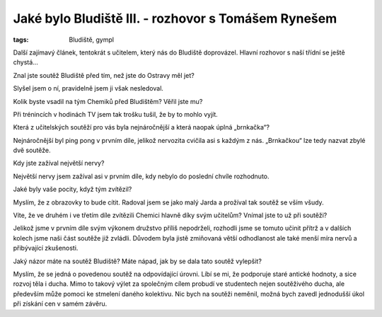 Jaké bylo Bludiště III. - rozhovor s Tomášem Rynešem
####################################################

:tags: Bludiště, gympl

.. class:: intro

Další zajímavý článek, tentokrát s učitelem, který nás do Bludiště doprovázel. Hlavní rozhovor s naší třídní se ještě chystá...


.. image:: images/2009-02-24-jake-bylo-bludiste-i/11.jpg

.. class:: question

Znal jste soutěž Bludiště před tím, než jste do Ostravy měl jet?

Slyšel jsem o ní, pravidelně jsem ji však nesledoval.



.. class:: question

Kolik byste vsadil na tým Chemiků před Bludištěm? Věřil jste mu?

Při trénincích v hodinách TV jsem tak trošku tušil, že by to mohlo vyjít.




.. class:: question

Která z učitelských soutěží pro vás byla nejnáročnější a která naopak úplná „brnkačka“?

Nejnáročnější byl ping pong v prvním díle, jelikož nervozita cvičila asi s každým z nás. „Brnkačkou“ lze tedy nazvat zbylé dvě soutěže.



.. class:: question

Kdy jste zažíval největší nervy?

Největší nervy jsem zažíval asi v prvním díle, kdy nebylo do poslední chvíle rozhodnuto.




.. image:: images/2009-02-24-jake-bylo-bludiste-i/12.jpg

.. class:: question

Jaké byly vaše pocity, když tým zvítězil?

Myslím, že z obrazovky to bude cítit. Radoval jsem se jako malý Jarda a prožíval tak soutěž se vším všudy.




.. class:: question

Víte, že ve druhém i ve třetím díle zvítězili Chemici hlavně díky svým učitelům? Vnímal jste to už při soutěži?

Jelikož jsme v prvním díle svým výkonem družstvo příliš nepodrželi, rozhodli jsme se tomuto učinit přítrž a v dalších kolech jsme naši část soutěže již zvládli. Důvodem byla jistě zmiňovaná větší odhodlanost ale také menší míra nervů a přibývající zkušenosti.



.. class:: question

Jaký názor máte na soutěž Bludiště? Máte nápad, jak by se dala tato soutěž vylepšit?

Myslím, že se jedná o povedenou soutěž na odpovídající úrovni. Líbí se mi, že podporuje staré antické hodnoty, a sice rozvoj těla i ducha. Mimo to takový výlet za společným cílem probudí ve studentech nejen soutěživého ducha, ale především může pomoci ke stmelení daného kolektivu. Nic bych na soutěži neměnil, možná bych zavedl jednodušší úkol při získání cen v samém závěru.
